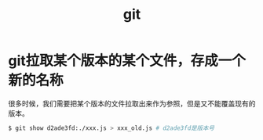 #+TITLE: git

* git拉取某个版本的某个文件，存成一个新的名称
  很多时候，我们需要把某个版本的文件拉取出来作为参照，但是又不能覆盖现有的版本。
  #+BEGIN_SRC bash
  $ git show d2ade3fd:./xxx.js > xxx_old.js # d2ade3fd是版本号
  #+END_SRC
